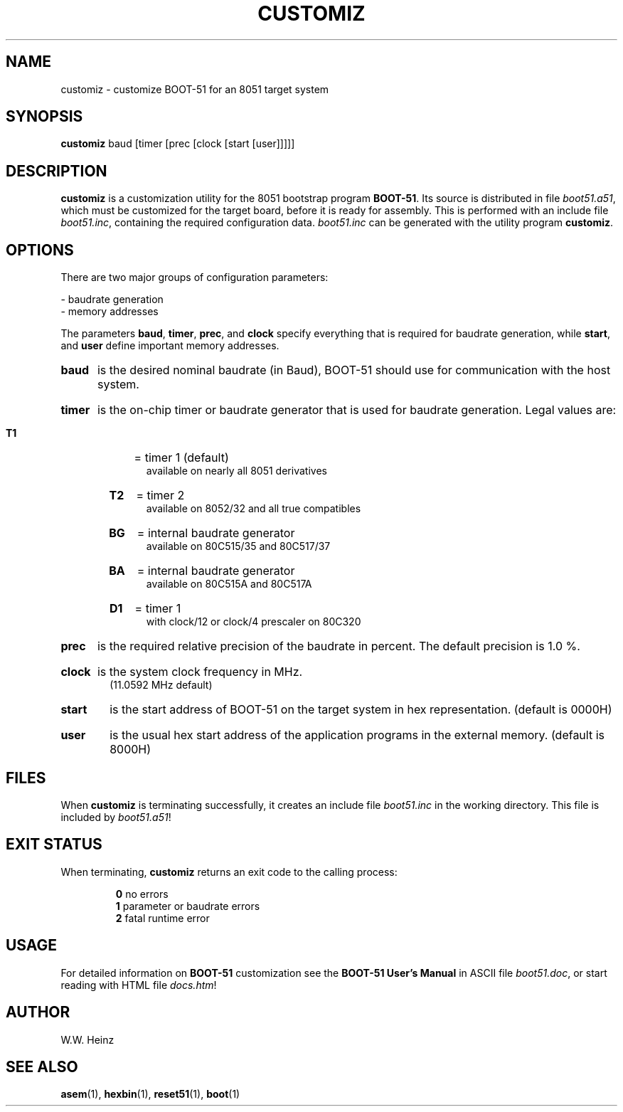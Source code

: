 .\" Man page for BOOT-51 V1.1 customiz
.TH CUSTOMIZ 1 "31 December 2002" "BOOT\-51 V1.1" "BOOT\-51 Customization Utility"
.SH NAME
customiz \-  customize BOOT\-51 for an 8051 target system
.SH SYNOPSIS
.B customiz
baud [timer [prec [clock [start [user]]]]]
.SH DESCRIPTION
.B customiz
is a customization utility for the 8051 bootstrap program
.BR "BOOT\-51" "."
Its source is distributed in file
.IR "boot51.a51" ","
which must be customized for the target board, before it is ready for
assembly. This is performed with an include file
.IR "boot51.inc" ","
containing the required configuration data.
.I boot51.inc
can be generated with the utility program
.BR "customiz" "."
.SH OPTIONS
There are two major groups of configuration parameters:
.sp
\-  baudrate generation
.br
\-  memory addresses
.sp
The parameters
.BR "baud" ", " "timer" ", " "prec" ", and " "clock"
specify everything that is required for baudrate generation, while
.BR "start" ", and " "user"
define important memory addresses.
.HP 6
.B baud
is the desired nominal baudrate (in Baud), BOOT\-51 should use
for communication with the host system.
.HP 6
.B timer
is the on\-chip timer or baudrate generator that is used for
baudrate generation. Legal values are:
.RS
.HP 5
.B T1
= timer 1 (default)
.br
available on nearly all 8051 derivatives
.HP 5
.B T2
= timer 2
.br
available on 8052/32 and all true compatibles
.HP 5
.B BG
= internal baudrate generator
.br
available on 80C515/35 and 80C517/37
.HP 5
.B BA
= internal baudrate generator
.br
available on 80C515A and 80C517A
.HP 5
.B D1
= timer 1
.br
with clock/12 or clock/4 prescaler on 80C320
.RE
.HP 6 
.B prec
is the required relative precision of the baudrate
in percent. The default precision is 1.0 %.
.HP 6
.B clock
is the system clock frequency in MHz.
.br
(11.0592 MHz default)
.HP 6
.B start
is the start address of BOOT\-51 on the target system in hex
representation. (default is 0000H)
.HP 6
.B user
is the usual hex start address of the application programs
in the external memory. (default is 8000H)
.SH FILES
When
.B customiz
is terminating successfully, it creates an include file
.I boot51.inc
in the working directory. This file is included by
.IR "boot51.a51" "!"
.SH "EXIT STATUS"
When terminating,
.B customiz
returns an exit code to the calling process:
.sp
.RS
.BR "0" "    no errors"
.br
.BR "1" "    parameter or baudrate errors"
.br
.BR "2" "    fatal runtime error"
.RE
.SH USAGE
For detailed information on
.B BOOT\-51
customization see the
.B BOOT\-51 User's Manual
in ASCII file
.IR "boot51.doc" ","
or start reading with HTML file
.IR "docs.htm" "!"
.SH AUTHOR
W.W. Heinz
.SH "SEE ALSO"
.BR asem (1),
.BR hexbin (1),
.BR reset51 (1),
.BR boot (1)
